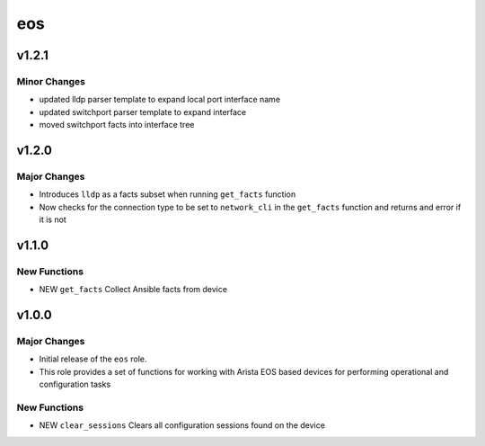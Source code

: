 ===============================
eos
===============================

v1.2.1
======

Minor Changes
-------------
- updated lldp parser template to expand local port interface name
- updated switchport parser template to expand interface
- moved switchport facts into interface tree

v1.2.0
======

Major Changes
-------------

- Introduces ``lldp`` as a facts subset when running ``get_facts`` function

- Now checks for the connection type to be set to ``network_cli`` in the
  ``get_facts`` function and returns and error if it is not


v1.1.0
======

New Functions
-------------

- NEW ``get_facts`` Collect Ansible facts from device

v1.0.0
======

Major Changes
-------------

- Initial release of the ``eos`` role.

- This role provides a set of functions for working with Arista EOS based
  devices for performing operational and configuration tasks


New Functions
-------------

- NEW ``clear_sessions`` Clears all configuration sessions found on the device

